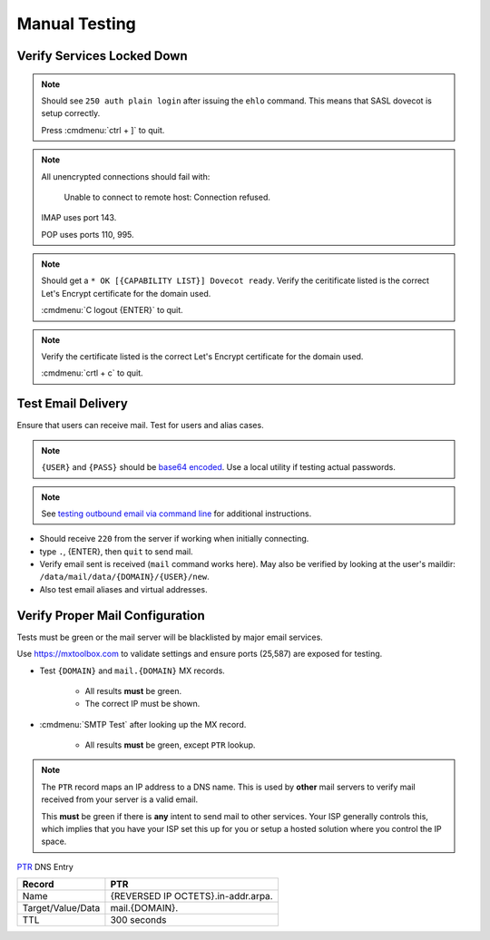 .. _service-mail-manual-testing:

Manual Testing
##############

Verify Services Locked Down
***************************
.. code-block:: bash
  :caption: Test SASL service.

  telnet localhost 25
  ehlo localhost

.. note::
  Should see ``250 auth plain login`` after issuing the ``ehlo`` command. This
  means that SASL dovecot is setup correctly.

  Press :cmdmenu:`ctrl + ]` to quit.

.. code-block:: bash
  :caption: Verify non-encrypted connections fail.

  telnet localhost 143
  telnet localhost 110
  telnet localhost 995

.. note::
  All unencrypted connections should fail with:

  .. pull-quote::
    Unable to connect to remote host: Connection refused.

  IMAP uses port 143.

  POP uses ports 110, 995.

.. code-block:: bash
  :caption: Verify IMAPS connections succeed.

  openssl s_client -connect localhost:993

.. note::
  Should get a ``* OK [{CAPABILITY LIST}] Dovecot ready``. Verify the
  ceritificate listed is the correct Let's Encrypt certificate for the domain
  used.

  :cmdmenu:`C logout {ENTER}` to quit.

.. code-block:: bash
  :caption: Verify encrypted SMTP connections succeed.

  openssl s_client -starttls smtp -crlf -connect localhost:587

.. note::
  Verify the certificate listed is the correct Let's Encrypt certificate for
  the domain used.

  :cmdmenu:`crtl + c` to quit.

Test Email Delivery
*******************
Ensure that users can receive mail. Test for users and alias cases.

.. note::
  ``{USER}`` and ``{PASS}`` should be `base64 encoded
  <https://www.base64decode.org/>`_. Use a local utility if testing actual
  passwords.

.. note::
  See `testing outbound email via command line <https://support.sugarcrm.com/Knowledge_Base/Email/Testing_Outbound_Email_Using_Command_Line/>`_
  for additional instructions.

.. code-block:: bash
  :caption: Telnet SMTP and send test emails.

  telnet localhost 25
  ehlo localhost
  auth login
  VXNlcm5hbWU6
  {USER}
  UGFzc3dvcmQ6
  {PASS}
  mail from: root@localhost
  rcpt to: {USER}@{DOMAIN}
  data
  Subject: postfix text
  testing mail from postfix
  .
  quit

.. code-block:: bash
  :caption: Verify SSL/TLS SMTP can send.

  openssl s_client -starttls smtp -crlf -connect mail.{DOMAIN}:587
  ehlo mail.{DOMAIN}
  auth login
  VXNlcm5hbWU6
  {USER}
  UGFzc3dvcmQ6
  {PASS}
  mail from: root@localhost
  rcpt to: {USER}@{DOMAIN}
  data
  Subject: postfix text
  testing mail from SSL/TLS SMTP
  .
  quit

* Should receive ``220`` from the server if working when initially connecting.
* type ``.``, {ENTER}, then ``quit`` to send mail.
* Verify email sent is received (``mail`` command works here). May also be
  verified by looking at the user's maildir:
  ``/data/mail/data/{DOMAIN}/{USER}/new``.
* Also test email aliases and virtual addresses.

Verify Proper Mail Configuration
********************************
Tests must be green or the mail server will be blacklisted by major email
services.

Use https://mxtoolbox.com to validate settings and ensure ports (25,587) are
exposed for testing.

* Test ``{DOMAIN}`` and ``mail.{DOMAIN}`` MX records.

   * All results **must** be green.
   * The correct IP must be shown.

* :cmdmenu:`SMTP Test` after looking up the MX record.

   * All results **must** be green, except ``PTR`` lookup.

.. note::
  The ``PTR`` record maps an IP address to a DNS name. This is used by **other**
  mail servers to verify mail received from your server is a valid email.

  This **must** be green if there is **any** intent to send mail to other
  services. Your ISP generally controls this, which implies that you have your
  ISP set this up for you or setup a hosted solution where you control the IP
  space.

`PTR <https://community.spiceworks.com/topic/405534-dns-ptr-record-issues>`_
DNS Entry

+-------------------+------------------------------------+
| Record            | PTR                                |
+===================+====================================+
| Name              | {REVERSED IP OCTETS}.in-addr.arpa. |
+-------------------+------------------------------------+
| Target/Value/Data | mail.{DOMAIN}.                     |
+-------------------+------------------------------------+
| TTL               | 300 seconds                        |
+-------------------+------------------------------------+
